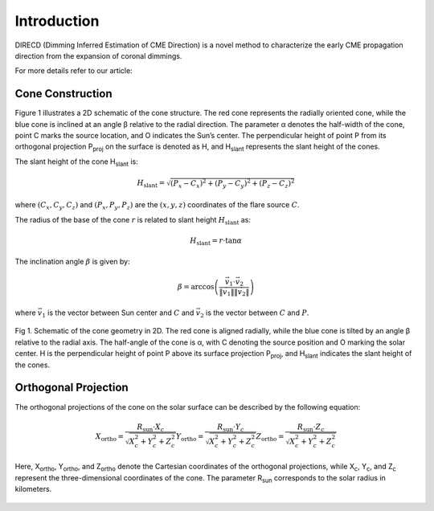 Introduction
====================

DIRECD (Dimming Inferred Estimation of CME Direction) is a novel method
to characterize the early CME propagation direction from the expansion of coronal dimmings. 

For more details refer to our article: 

Cone Construction
------------------------------------

Figure 1 illustrates a 2D schematic of the cone structure. The red cone represents the radially oriented cone, while the blue cone is
inclined at an angle β relative to the radial direction. The parameter α denotes the half-width of the cone, point C marks
the source location, and O indicates the Sun’s center. The perpendicular height of point P from its orthogonal projection P\ :sub:`proj`
on the surface is denoted as H, and H\ :sub:`slant` represents the slant height of the cones.

The slant height of the cone H\ :sub:`slant` is: 

.. math::

   H_{\text{slant}} = \sqrt{(P_{x} - C_{x})^2 + (P_{y} - C_{y})^2 + (P_{z} - C_{z})^2}

where :math:`(C_{x}, C_{y}, C_{z})` and :math:`(P_{x}, P_{y}, P_{z})` are the :math:`(x, y, z)` coordinates of the flare source :math:`C`.

The radius of the base of the cone :math:`r` is related to slant height :math:`H_{\text{slant}}` as:

.. math::

   H_{\text{slant}} = r \cdot \tan \alpha

The inclination angle :math:`\beta` is given by:

.. math::

   \beta = \arccos\left( \frac{\vec{v}_1 \cdot \vec{v}_2}{\|\vec{v}_1\| \|\vec{v}_2\|} \right)

where :math:`\vec{v}_1` is the vector between Sun center and :math:`C` and :math:`\vec{v}_2` is the vector between :math:`C` and :math:`P`.


.. figure:: images_docs/2d_model.png
    :align: center
    :scale: 20%

    Fig 1. Schematic of the cone geometry in 2D. The red cone is aligned radially, while the blue cone is tilted by an angle β relative
    to the radial axis. The half-angle of the cone is α, with C denoting the source position and O marking the solar center. H is the 
    perpendicular height of point P above its surface projection P\ :sub:`proj`, and H\ :sub:`slant` indicates the slant height of the 
    cones.

Orthogonal Projection
---------------------------


The orthogonal projections of the cone on the solar surface can be described by the following equation:

.. math::
    
    X_{\text{ortho}} = \frac{R_{\text{sun}} \cdot X_c}{\sqrt{X_c^2 + Y_c^2 + Z_c^2}}   
    Y_{\text{ortho}} = \frac{R_{\text{sun}} \cdot Y_c}{\sqrt{X_c^2 + Y_c^2 + Z_c^2}}   
    Z_{\text{ortho}} = \frac{R_{\text{sun}} \cdot Z_c}{\sqrt{X_c^2 + Y_c^2 + Z_c^2}}  


Here, X\ :sub:`ortho`,  Y\ :sub:`ortho`, and  Z\ :sub:`ortho` denote the Cartesian coordinates of the orthogonal 
projections, while  X\ :sub:`c`,  Y\ :sub:`c`, and  Z\ :sub:`c` represent the three-dimensional coordinates of the cone. 
The parameter R\ :sub:`sun` corresponds to the solar radius in kilometers.

.. figure:: images_docs/figure_projection.png
    :align: center
    :scale: 20%

